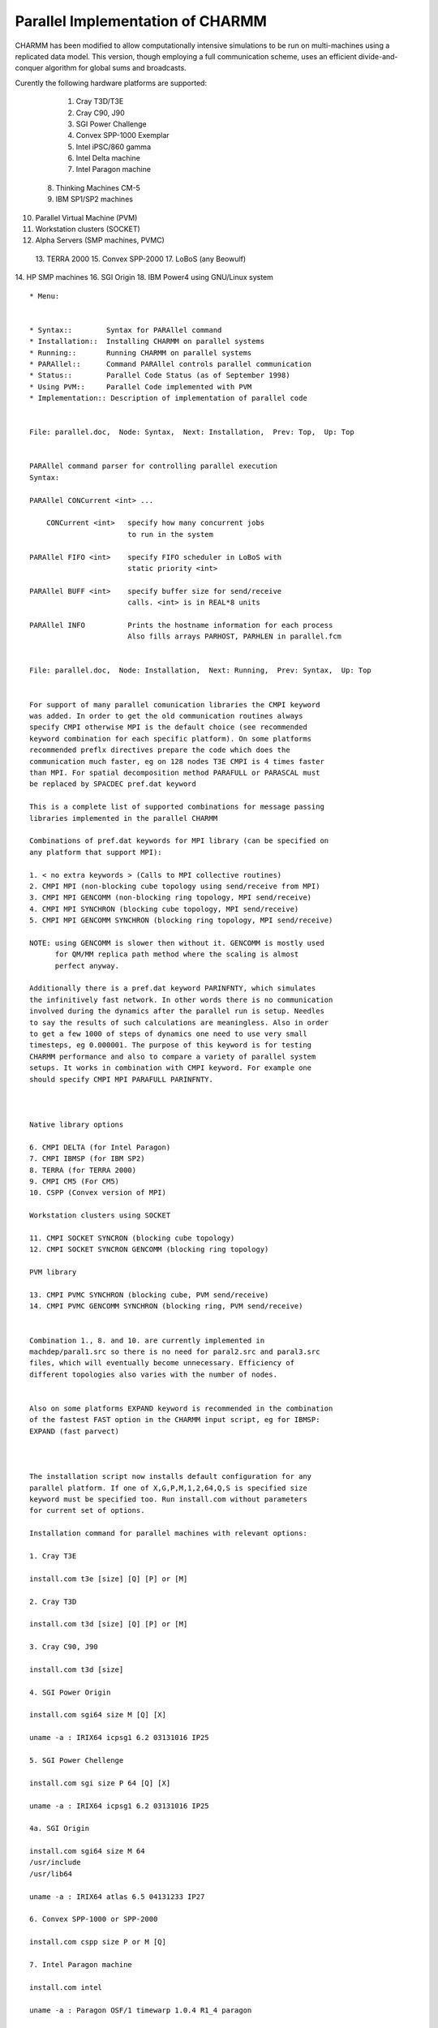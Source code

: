 .. py:module:: parallel

=================================
Parallel Implementation of CHARMM
=================================

CHARMM has been modified to allow computationally intensive simulations
to be run on multi-machines using a replicated data model.  This
version, though employing a full communication scheme, uses an efficient
divide-and-conquer algorithm for global sums and broadcasts.

Curently the following hardware platforms are supported:

  1. Cray T3D/T3E
  2. Cray C90, J90
  3. SGI Power Challenge
  4. Convex SPP-1000 Exemplar
  5. Intel iPSC/860 gamma
  6. Intel Delta machine
  7. Intel Paragon machine
 8. Thinking Machines CM-5
 9. IBM SP1/SP2 machines
10. Parallel Virtual Machine (PVM)
11. Workstation clusters (SOCKET)
12. Alpha Servers (SMP machines, PVMC)
 13. TERRA 2000
 15. Convex SPP-2000
 17. LoBoS (any Beowulf)
14. HP SMP machines
16. SGI Origin
18. IBM Power4 using GNU/Linux system


::

  * Menu:


  * Syntax::        Syntax for PARAllel command
  * Installation::  Installing CHARMM on parallel systems
  * Running::       Running CHARMM on parallel systems
  * PARAllel::      Command PARAllel controls parallel communication
  * Status::        Parallel Code Status (as of September 1998)
  * Using PVM::     Parallel Code implemented with PVM
  * Implementation:: Description of implementation of parallel code

  
  File: parallel.doc,  Node: Syntax,  Next: Installation,  Prev: Top,  Up: Top


  PARAllel command parser for controlling parallel execution
  Syntax:

  PARAllel CONCurrent <int> ...

      CONCurrent <int>   specify how many concurrent jobs
                         to run in the system

  PARAllel FIFO <int>    specify FIFO scheduler in LoBoS with
                         static priority <int>

  PARAllel BUFF <int>    specify buffer size for send/receive
                         calls. <int> is in REAL*8 units

  PARAllel INFO          Prints the hostname information for each process
                         Also fills arrays PARHOST, PARHLEN in parallel.fcm

  
  File: parallel.doc,  Node: Installation,  Next: Running,  Prev: Syntax,  Up: Top


  For support of many parallel comunication libraries the CMPI keyword
  was added. In order to get the old communication routines always
  specify CMPI otherwise MPI is the default choice (see recommended
  keyword combination for each specific platform). On some platforms
  recommended preflx directives prepare the code which does the
  communication much faster, eg on 128 nodes T3E CMPI is 4 times faster
  than MPI. For spatial decomposition method PARAFULL or PARASCAL must
  be replaced by SPACDEC pref.dat keyword

  This is a complete list of supported combinations for message passing
  libraries implemented in the parallel CHARMM

  Combinations of pref.dat keywords for MPI library (can be specified on
  any platform that support MPI):

  1. < no extra keywords > (Calls to MPI collective routines)
  2. CMPI MPI (non-blocking cube topology using send/receive from MPI)
  3. CMPI MPI GENCOMM (non-blocking ring topology, MPI send/receive)
  4. CMPI MPI SYNCHRON (blocking cube topology, MPI send/receive)
  5. CMPI MPI GENCOMM SYNCHRON (blocking ring topology, MPI send/receive)

  NOTE: using GENCOMM is slower then without it. GENCOMM is mostly used
        for QM/MM replica path method where the scaling is almost
        perfect anyway.

  Additionally there is a pref.dat keyword PARINFNTY, which simulates
  the infinitively fast network. In other words there is no communication
  involved during the dynamics after the parallel run is setup. Needles
  to say the results of such calculations are meaningless. Also in order
  to get a few 1000 of steps of dynamics one need to use very small
  timesteps, eg 0.000001. The purpose of this keyword is for testing
  CHARMM performance and also to compare a variety of parallel system
  setups. It works in combination with CMPI keyword. For example one
  should specify CMPI MPI PARAFULL PARINFNTY.



  Native library options

  6. CMPI DELTA (for Intel Paragon)
  7. CMPI IBMSP (for IBM SP2)
  8. TERRA (for TERRA 2000)
  9. CMPI CM5 (For CM5)
  10. CSPP (Convex version of MPI)

  Workstation clusters using SOCKET

  11. CMPI SOCKET SYNCRON (blocking cube topology)
  12. CMPI SOCKET SYNCRON GENCOMM (blocking ring topology)

  PVM library

  13. CMPI PVMC SYNCHRON (blocking cube, PVM send/receive)
  14. CMPI PVMC GENCOMM SYNCHRON (blocking ring, PVM send/receive)


  Combination 1., 8. and 10. are currently implemented in
  machdep/paral1.src so there is no need for paral2.src and paral3.src
  files, which will eventually become unnecessary. Efficiency of
  different topologies also varies with the number of nodes.


  Also on some platforms EXPAND keyword is recommended in the combination
  of the fastest FAST option in the CHARMM input script, eg for IBMSP:
  EXPAND (fast parvect)



  The installation script now installs default configuration for any
  parallel platform. If one of X,G,P,M,1,2,64,Q,S is specified size
  keyword must be specified too. Run install.com without parameters
  for current set of options.

  Installation command for parallel machines with relevant options:

  1. Cray T3E

  install.com t3e [size] [Q] [P] or [M]

  2. Cray T3D

  install.com t3d [size] [Q] [P] or [M]

  3. Cray C90, J90

  install.com t3d [size]

  4. SGI Power Origin

  install.com sgi64 size M [Q] [X]

  uname -a : IRIX64 icpsg1 6.2 03131016 IP25

  5. SGI Power Chellenge

  install.com sgi size P 64 [Q] [X]

  uname -a : IRIX64 icpsg1 6.2 03131016 IP25

  4a. SGI Origin

  install.com sgi64 size M 64
  /usr/include
  /usr/lib64

  uname -a : IRIX64 atlas 6.5 04131233 IP27

  6. Convex SPP-1000 or SPP-2000

  install.com cspp size P or M [Q]

  7. Intel Paragon machine

  install.com intel

  uname -a : Paragon OSF/1 timewarp 1.0.4 R1_4 paragon

  8. IBM SP1/SP2 machines

  install.com ibmsp size [Q]

  uname -a: AIX f1n3 1 4 000104697000

  8a. IBM SP3 machines

  install.com ibmsp3 size [Q]


  9. Generic Parallel Virtual Machine (PVM)

  install.com machine size P

  10. TERRA 2000

  install.com terra size

  11. Workstation clusters

  install.com machine size S [Q] [X]

  12. Alpha Servers (SMP)

  install.com alphamp size M

  13. Cluster of PCs using GNU/Linux OS - Beowulf class of machines

  0. Compile for most 64-bit machines using multilevel parallelism
     in CHARMM (Spring 2009):

     install.com gnu xxlarge x86_64 M +REPDSTR +MSCALE +ASYNC_PME +ALTIX_MPI

  A. Compile for AMD-64 machines in parallel using MPICH-1
     =====================================================

     ./install.com gnu size M MPICH AMD64

     Note, that MPICH must be compiled with -mcmodel=medium


  B. Using RedHat-6.0:
     =================
     Get and instal the official LAM MPI rpm package from
     rpm -i http://www.mpi.nd.edu/downloads/lam/lam-6.31b1-tcp.1.i386.rpm

     install.com gnu size M [Q] [X] # this asks 2 question - answers are:
     /usr/local/lam-6.3-b1/include
     /usr/local/lam-6.3-b1/lib

  C. Using Debian-potato:
     ====================
     One can use g77 with either lam or mpich (preferred)

     install.com gnu size M [Q] [X] # this asks 2 question - answers are:
     /usr/include/lam
     /usr/lib/lam/lib

     or

     install.com gnu size M mpich [Q] [X] # this asks 2 question - answers are:
     /usr/lib/mpich/build/LINUX/ch_p4/include
     /usr/lib/mpich/build/LINUX/ch_p4/lib

  This small performance table executed on a single processor Pentium
  II/450MHz machine might help you to decide which system/compiler is
  best for your needs:

  B1 = 50 steps of MbCO dynamcs + water with spherical cutoffs
  B2 = 25 steps of MbCO dynamcs + water with PM Ewald
  B3 = 10 steps of minimization of QM/MM for alanine

  All timing in seconds of elapsed time on empty machines using the
  above install procedure. (This table was made July 31, 99).

  Benchmark  |  g77/RH-6.0 | g77*/Debian| f2c/Debian | pgf77   | f77/Absoft
  =========================================================================
      B1     |    290.6 s  |   197.6 s  |  211.1 s   | 189.5 s |  196.0 s
  -------------------------------------------------------------------------
      B2     |    223.3 s  |   193.7 s  |  234.6 s   | 199.2 s |  211.3 s
  -------------------------------------------------------------------------
      B3     |     70.5 s  |    64.3 s  |   74.3 s   |  59.8 s |not working
  =========================================================================

  g77*/Debian is the newest g77-2.95 compiler from July 31, 1999. pgf77
  and f77/Absoft are also the most recent versions.

  [NOTE: pgf77 and MPI don't work out of the box. One has to recompile
  MPI library with explicit pgf77 support. Also, these are the findings
  running testcases (July 1999):


         compiler   |  f2c  | g77  | pgf77
         ---------------------------------
         NORMAL T.  |  152  | 152  |  133
         ---------------------------------
         ABNORMAL T.|   26  |  26  |   23
         ---------------------------------
         segm. fault|    4  |   4  |   23
         ---------------------------------
         total #    |  186  | 186  |  186
         ---------------------------------

  The difference between the total and the sum of other numbers is in
  the problems of CHARMM testcases suite.
  ]


  14. IBM Power4 using GNU/Linux system:
  ---------------------------------------

  Obtain the MPICH library from http://ppclinux.ncsa.uiuc.edu

  install.com imblnxmp size M

  Then depending on the system version you might get some "relocation
  truncated..." errors. If this happens, run:

  tool/ibmlnxmp_fixlibs
  cp build/UNX/Makefile_ibmlnxmp_so build/ibmlnxmp/Makefile_ibmlnxmp

  This procedure should produce an executable in exec/ibmlnxmp/charmm

  Additional note:

  Also it is needed to change INTEGER statements in mpif.h file into INTEGER*4


                       -----

  The following keywords in pref.dat are used for parallel CHARMM:

  Machine independent keywords:

  PARALLEL        Needed for parallel version
  SOCKET          If TCP/IP sockets
  PVM             If using PVM library
  PVMC            If using PVM library on some platforms (see below).
  PARAFULL        Currently the only one which works
                  (must be specified)
  PARASCAL        For force decomposition scheme
                  (not ready for general use yet.)
  SPACDEC         For spatial decomposition scheme
                  based on BYCC (BYCC must be specified in nonbond
                  options)
  SYNCHRON        Most of the machines don't do
                  receive and send at the same time
  GENCOMM         Different communication arcitecture.
                  Can run any number of nodes
  MPI             If using MPI parallel library.
                  (point-to-point routines only)
  CMPI            CHARMM implementation of the MPI library.
                  Enables all the old functionality plus some
                  combinations of libraries on the same platform.
  ASYNC_MPI       using CMPI library routines vs MPI in PME.


  Machine specific keywords:

  TERRA
  CM5
  CSPP
  DELTA
  INTEL
  PARAGON
  SHMEM
  CSPPMPI
  T3D
  T3E
  IBMSP
  ALPHAMP
  SGIMP
  ALTIX_MPI   ! also used in generic x86_64 compiles


  
  File: parallel.doc,  Node: Running,  Next: PARAllel,  Prev: Installation Top,  Up: Top

  Running CHARMM on parallel systems

  General note for MPI systems.
  Most MPI systems do not allow rewind of stdin which means charmm input files
  containing "goto" statements would not work if invoked directly
  (this example uses MPICH):
  ~charmm/exec/gnu/charmm -p4wd . -p4pg file < my.inp > my.out [charmm options]

  The workaround is simple:
  ~charmm/exec/gnu/charmm -p4wd . -p4pg file < my.stdin > my.out ZZZ=my.inp [charmm options]

  where the file my.stdin just streams to the real inputfile:
  * Stream to real file given as ZZZ=filename on commandline. Note that the filename
  * cannot consist of a mixture of upper- and lower-case letters.
  *
  stream @ZZZ
  stop

    1. Cray  T3D (Cray-PVM)

            ~charmm/exec/t3d/charmm24 -npes 256 < input_file > output_file &

       The same command may be used in a batch script but without `&'.
       Example using batch:

            #QSUB -lM 16Mw
            #QSUB -lT 600:00
            #QSUB -mb -me
            #QSUB -l mpp_p=32
            #QSUB -l mpp_t=600:00
            #QSUB -q mpp
            setenv MPP_NPES 32
            ~charmm/exec/t3d/charmm24 < Input_file > output_file

       Preflx directives required: T3D UNIX PARALLEL PARAFULL
       Additional preflx directives recommended: PVM or MPI

    2. Cray  T3E (Cray-PVM)

       CHARMM can be run on either a single processor or in parallel on the T3E.
       Single processor runs are useful for small analysis jobs and other tasks
       that are not amenable to parallel processing. The syntax for a single
       pe run is:
           charmm24 < filename.inp >& filename.out [&]
       Large CHARMM jobs should be run in parallel using the queue system.
       The syntax for a parallel run is:

          mpprun -n# charmm24 < filename.inp >& filename.out [&]
          (here # is the desired number of pe's)

       The same command may be used in a batch script but without `&'.

       Example using batch:
            #QSUB -lM 16Mw
            #QSUB -lT 600:00
            #QSUB -mb -me
            #QSUB -l mpp_p=32
            #QSUB -q mpp
            mpprun -n 32 charmm24 < Input_file > output_file

       Preflx directives required: T3E UNIX PARALLEL PARAFULL
       Additional preflx directives recommended: EXPAND(fast off)
                                                 and either PVM or MPI

       Optimization Notes:
       T3E users should use the PBOUND command for simulations of periodic
       systems.  The pbound command optimizes non-bonded list-generation and
       computations on parallel machines such as the T3E, giving significantly
       better performance for parallel applications using simple perodic
       boundary conditions. Note that the pbound command is currently
       implemented only for scalar architectures such as the T3D and T3E.


    3. Cray C90, J90 (Cray-PVM)

       No info yet

    4. SGI Power Challenge (PVM)

            pvm
            quit

            setenv NTPVM 16 (or NTPVM=16 ; export NTPVM)
            ~charmm/exe/sgi/charmm24 <input_file >output_file &

       Preflx directives required: SGI UNIX PARALLEL PARAFULL CMPI PVMC SGIMP
       Additional preflx directives recommended: EXPAND(fast off)
       Alternative, but not tested yet: SGI UNIX PARALLEL PARAFULL

       [NOTE: This is old: MPI is preffered over this. Installation
              similar to Linux, see above]

    5. Convex SPP-1000 Exemplar

       With PVM
            (see below for information setting up a PVM Hostfile)
            mpa -sc <name_of_subcomplex> /bin/csh
            setenv PVM_ROOT /usr/convex/pvm
            /usr/lib/pvm/pvm
            quit

            ~/pvm3/bin/CSPP/charmm24 -n 16  <input_file >output_file &
            ~charmm/exe/cspp/charmm24 <input_file >output_file &

       Which subcomplexes are available check with the scm utility.

       (For information on how to set up a PVM hostfile see *note 1: Using PVM.)
       Preflx directives required: CSPP UNIX PARALLEL PARAFULL PVM HPUX
       SYNCHRON (GENCOMM)

       Note: The first time that you build CHARMM with PVM specify the P option
       with install.com.  You will be asked for the location of the PVM include
       files and libraries. If these do not change and you do not reconstruct the
       Makefiles, you do not have to specify this option each time you run
       install.com.

       With MPI

            mpa -DATA -STACK -sc <name_of_subcomplex> \
            ~charmm/exe/cspp/charmm24 -np <n> <input_file >output_file &
       Where <n> is the number of processors to use.
       There are two environmanet variables that can be set:
            setenv MPI_GLOBMEMSIZE  <m>
       where <m> is the size of the shared memory region on each hypernode
       in bytes.  The default is 16MB.
       And:
            setenv MPI_TOPOLOGY <i>,<j>,<k>,<l>,...
       where <i>, <j>, <k>, <l>, ... are the number of tasks on each hypernode.
       The sum must equal the number of processors specified with -np on the
       command line.  This is optional the default behavior is generally what
       you want.  If you are using a sub-complex with more than one hypernode,
       use may want to include '-node 0' after mpa to keep the 0th process
       on the 0th hypernode of the sub-complex.

       Preflx directives required: CSPP UNIX PARALLEL PARAFULL HPUX
       MPI CSPPMPI

       The CSPPMPI directive specifies the use of extensions in the Convex
       MPI implementation. This directive is optional. Use of the MPI
       directive alone will result in a fully MPI Standard compliant program,
       albeit with a loss of performance.

       Note: The first time that you build CHARMM with MPI specify the M option
       with install.com.  You will be asked for the location of the MPI include
       files and libraries. If these do not change and you do not reconstruct the
       Makefiles, you do not have to specify this option each time you run
       install.com.

    6. Intel gamma

       Because the fortran compiler on the Intel gamma does not know how
       to rewind the redirected input file the program uses charmm.inp
       file name from current working directory. The script for running
       CHARMM should look like the following example:

            cp input_file.inp charmm.inp
            getcube -t128 > output_file
            load ~charmm/exec/intel/charmm24
            waitcube

       Preflx directives required: INTEL UNIX PARALLEL PARAFULL

    7. Intel Delta

            mexec "-t(32,16)" ~charmm/exec/intel/charmm23<input_file>output_file&

       Preflx directives required: INTEL UNIX DELTA PARALLEL PARAFULL

    8. Intel Paragon

            ~charmm/exec/intel/charmm23 -sz 64 <input_file >output_file &

       Preflx directives required: INTEL UNIX PARAGON PARALLEL PARAFULL

    9. CM-5

            ~charmm/exec/cm5/charmm23 <input_file >output_file &

       Preflx directives required:CM5 UNIX PARALLEL PARAFULL

   10. IBM SP2 or SP1

            setenv MP_RESD yes
            setenv MP_PULSE 0
            setenv MP_RMPOOL 1
            setenv MP_EUILIB us
            setenv MP_INFOLEVEL  0
            poe ~charmm/exec/ibmsp/charmm24 -hfile nodes -procs 64 <input >output

       See `man poe'  for details.

       Preflx directives required:IBMSP UNIX PARALLEL PARAFULL
       Additional preflx directives recommended: EXPAND(fast parvect)

   11. PVM

            pvm
            add host host1
            add host host2
            quit
            setenv NTPVM 3
            ~/pvm3/bin/SGI5/charmm24 <input_file >output_file&

       Preflx directives required: machine_type UNIX PARALLEL CMPI PVM
       PARAFULL SYNCHRON

   12. Linux clusters (Beowulf)

       MPICH: (MPICH doesn't need to be installed on compute nodes)

       ~charmm/exec/gnu/charmm -p4wd . -p4pg file < input > output [charmm options]

       where file is:
       host1 0
       host2 1 ~charmm/exec/gnu/charmm
       host3 1 ~charmm/exec/gnu/charmm
       etc.

              [NOTE: host1 can be the same as host2, host3, etc. for
                     SMP]

       LAM: (Every node has to have LAM installed!!)

       lamboot -v hostfile
       mpirun -O -c2c -w schema < input >output

       where schema is a file:
       ~charmm/exec/gnu/charmm n0 -- [charmm options]
       ~charmm/exec/gnu/charmm n1 -- [charmm options]
       ~charmm/exec/gnu/charmm n2 -- [charmm options]
       etc.

       and hostfile is:
       host1
       host2
       host3
       etc.

   13. PARALLEL VERSION OF CHARMM23 ON WORKSTATION CLUSTERS

       Preflx directives required: machine_type UNIX PARALLEL CMPI SOCKET
       PARAFULL SYNCHRON

       Currently the code runs on HP, DEC alpha, and IBM RS/6000
       machines. This has been tested.  The rest of UNIX world should run
       too without any changes as long as the following is true:

       Assumptions for cluster environment:

       Before you run CHARMM with SOCKET library you have to define some
       environment variables.  If you define nothing then CHARMM will
       run in a scalar mode, i.e.  default is one node run.

       PWD

       The program supports three shells: bash (Bourne Again SHell), ksh
       (Korn Shell) and tcsh, which is available from anonymous ftp. The
       only difference from csh on which CHARMM makes assumption is
       definition of variable PWD. This variable is correctly defined in
       all of the above three shells by default, while using csh it has
       to be defined by the user. Variable PWD points to the current
       working directory. If some other directory is requested the PWD
       environment variable may be changed appropriately. The program
       can figure out current working directory by itself but there are
       problems in some NFS environments, because home directory names
       can vary on different machines.( PWD is always defined correctly
       by shell which supports it ) So csh may sometimes cause
       problems. Using csh the cd command may be redefined so that it
       always defines also PWD. This is done with something like: alias
       cd 'chdir \!*; setenv PWD $cwd ' in the ~/.cshrc file.

       If you get an error which looks something like nonexistent
       directory then define PWD variable directly.

       [NIH specific (for HPUX):
       If you want to use tcsh as your login shell you may run the
       following command:
            runall chsh username /usr/local/bin/tcsh

       runall is a script which runs the command on the whole cluster of
       machines it is on /usr/local/bin at NIH.  ]

       NODEx

       In order to run CHARMM on more then one node environment variables
       NODE0, NODE1, ...,  NODEn have to be defined.

       Example for a 4 node run:

            setenv NODE0 par0
            setenv NODE1 par1
            setenv NODE2 par2
            setenv NODE3 par4

            charmm < input_file > output_file 1:parameter1 2:parameter2 ...

       "par0,par1,par2,.." are the names of the machines in the local
       network.  There is no requirement that all machines should be of
       the same type. There is nothing in the program to adjust for
       unequal load balance so all nodes will follow the slowest one. In
       near future we may implement dynamic load balance method based on
       actual time required.

       The assumption here is that the node from where CHARMM program is
       started is always NODE0!

       Setup for your login environment

       In order to run CHARMM in parallel you have to be able to rlogin to
       any of the nodes defined in NODEx environment variables. Before you
       run CHARMM check this out:

       rlogin $NODE1

       if it doesn't ask you for Password then you are OK. If it asks for
       Password then put a line like this:
            machine_name user_name

            in your ~/.rhosts file, with 600 permission.

       [NIH specific:
       How to submit job to HP.

       Currently we have assigned machines par0, par1, par2, and par4 to
       work in parallel. You may use script
       /usr/local/bin/charmm23.parallel and submit it to par0. Example:

       submit par0 charmm23.parallel <input_file >output_file ^D

       To construct your own parallel scripts look at
       /usr/local/bin/charmm23.parallel ]

       In the input scripts

       Everything should work, but avoid usage of IOLEV and PRNLEV in your
       parallel scripts.



  
  File: parallel.doc,  Node: PARAllel,  Next: Status,  Prev: Running,  Up: Top

  Syntax:

  PARAllel { FIFO       int                            }
           { BUFFer     int                            }
           { CONCurrent int  [ COUNT int  MAXI int ]   }


  Description:

  FIFO specifies priority for the Linux kernel FIFO scheduling
  scheme. Larger number means higher priority. Zero is for the default
  scheduling scheme.

  BUFFer specifies the size of the sending and receiving buffer for the
  MPI send/receive calls. It is in Real*8 units.

  CONCurrent specifies the number of independent CHARMM jobs within a
  single parallel run. If COUNt=0 it turns on the interleaving
  communication between the 2 groups, ie one group is performing
  communication while the other is doing calculation at the same
  time. Interleaving stops after MAXI steps of dynamics.

  Example:

  The following example performs interleaving between 2 jobs. The total
  number of nodes allocated has to be even. The input for job 1 has to
  be in the file with the name 1.input and for job 2 in 2.input.

  * This input script runs 2 separate jobs
  *

  paral conc 2 count 0 maxi 102 ! 1.input & 2.input are currently
                                ! hardwired into paral1.src


  
  File: parallel.doc,  Node: Status,  Prev: PARAllel,  Up: Top, Next: Using PVM

  Parallel Code Status (as of July 2003)

  NOTE: c31a1 test directory contains 276 testcases. Out of these 22
  cannot stop the execution by themself. 8 tests end with the ABNORMAL
  termination and 246 with NORMAL termination, which of course this
  doesn't guarantee that the method is working in parallel.

  The following table is the result of this testing.



  The symbol ++ indicates that parallel code development is underway.

  -----------------------------------------------------

  Fully parallel and functional features:

       Energy evaluation

       ENERgy, GETE, SKIPE, ENERgy ACE

       MINImization (CONJ,NRPH,ABNR,POWEL,TN)

       DYNAmics (leap frog integrator)

       HBOND

       BLOCK

       CRYSTAL (all)

       IMAGES

       INTEraction energy

       CONStraints (SHAKE,HARM,IC,DIHEdral,FIX,NOE,RESD,LONEPAIR)

       ANAL (energy partition)

       NBONds (generic)

       EWALD

       PME

       PERT

       GAMESS (ab initio part)

       TEST FIRST, SECOND

       REPLICA

       TREK

       EEF1

       IMCUBES (bycb)

       FSSHK   (fast non-vector shake)

       GENBORN

       GBBLOCK

       GRID

       HMCM

       BYCC

       TSM

       TMD

       GRAPE

       HQBM

       PSSP

       ADUMB

       MTS

       SSBP

       DRUDE

       VV2

       LONEPAIR

       QCHEM

       GAMESSUK

       RPATH

       QUB

       FACTS

  -----------------------------------------------------

  Functional, but nonparallel code in the parallel version (no speedup):
  ( ** indicates that these can be very computationally intensive and are
  not recommended on parallel systems)

       VIBRAN  **

       CORREL **(Except for the energy time series evaluation, which is
       parallel)

       READ, WRITE, and PRINT (I/O in general)

             NOTE:
             always protect prnlev ...
             with
             if ?mynode .eq. 0 then prnlev ...

       CORMAN commands
              COPY, ORIENT, CONVERT, SURFACE,
              CONTACT, VOLUME, LSQP, RGYR

       HBUIld **

       IC (internal coordinate commands)

       SCALar commands

       CONStraints (setup, DROPlet, SBOUnd)

       Miscellaneous commands

       GENErate, PATCh, DELEte, JOIN, RENAme, IMPAtch (all PSF
       modification commands)

       MERGE

       QUANtum **  ++

       QUICk

       REWInd (not fully supported on the Intel)

       SOLANA

       SELECT

       DEFINE

       MONITOR

       TEST

       CMDPAR and flow control

       PATH

       RXNCOR

       Commandline parameters (where supported by compiler)

       RISM

       ZMAT

       AUTOGEN

       CALC

       BOUND

       HELIX

       WHAM

       GRAPHICS

       UMBRELLA

       SBOUNDARY

       PBEQ  ++

       GSBP

  -----------------------------------------------------

  Nonfunctional code in parallel version:

       ANAL (table generation)

       DYNAmics (old integrator, NOSE integrator, 4D)

       MMFP

       TRAVEL

       VIBRAN (quasi, crystal)

       BLOCK FREE

       COOR COVARIANCE

       ST2 waters

       NMR

       DIMB

       ECONT

       PULL

       CFTI

       LUP

       GALGOR

       BYCU

       MC

       4D DYNA

       SCPISM

  -----------------------------------------------------

  Untested Features (we don't know if it works or not):
       ANALysis

       MOLVIB  (minor problems with I/O - hangs the job)

       PRESsure (the command)

       RMSD

       MBOND

       MMFF

       SHAPES

       CLUSTER


  
  File: parallel.doc, Node: Using PVM, Prev: Status, Up: Top, Next: Implementation


  Note:   Currently one should specify the absolute path to the pvm include
          files and the pvm library files.  This is done because PVM installation
          is not currently standard.  During installation, through use of
          install.com, you are asked to specify these paths.


  Convex PVM

  This version runs using PVM (Parallel Virtual Machine) versions 3.2.6 and
  higher. To run:

      1. create hostfile - as in the example below:

         #host file
         puma0 dx=/usr/lib/pvm/pvmd3 ep=/chem/sfleisch/c24a2/exec/cspp

         The first field (puma0) is the hostname of the machine.  The dx= field
         is the absolute path to the PVM daemon, pvmd3. This includes the
         filename, pvmd3.  The last field, ep= is the search path for find the
         executable when the tasks are spawned. This can be a colon (:) separated
         string for searching multiple directories. The PVM system can be
         monitored using the console program, pvm.  It has some useful commands:

             conf   list machines in the virtual machine.
             ps -a  list the tasks that are running.
             help   list the commands.
             quit   exit the console program without killing the daemon.
             halt   kill everything that is running and the daemon and exit
                    the console program.


      2. Run the PVM daemon, pvmd3:

             pvmd3 hostfile &

      3. Run the program e.g.:

         /chem/sfleisch/c24a2/exec/cspp/charmm -n <ncpu> <input_file >output_file
  &

         where -n <ncpu> indicates how many pvm controlled processes to run

      4. Halt the daemon. See above.

  The Convex Exemplar PVM implementation uses shared memory via the System V
  IPC routines, shmget and shemat.

  Generic PARALLEL PVM version for workstation clusters

  Preflx directives required: <MACHTYPE> UNIX SCALAR CMPI PVM PARALLEL
                                                         PARAFULL SYNCHRON

  Where <MACHTYPE> is the workstation you are compiling on, e.g.,
  HPUX, ALPHA, etc.

  Note:   Currently one must specify the absolute path to the pvm include
          files and the pvm library files.  This is done because PVM installation
          is not currently standard.  During installation, through use of
          install.com, you are asked to spceify these paths.

  This version runs using PVM (Parallel Virtual Machine) versions 3.2.6 and
  higher. To run:

    1. create hostfile - as in the example below:

       #host file
       boa0 dx=/usr/lib/pvm/pvmd3 ep=/cb/manet1/c24a2/exec/hpux
       boa1 dx=/usr/lib/pvm/pvmd3 ep=/cb/manet1/c24a2/exec/hpux
       boa2 dx=/usr/lib/pvm/pvmd3 ep=/cb/manet1/c24a2/exec/hpux
       boa3 dx=/usr/lib/pvm/pvmd3 ep=/cb/manet1/c24a2/exec/hpux

       The first field (boa0, etc) is the hostname of the machine. The dx= field
       is the absolute path to the PVM daemon, pvmd3. This includes the
       filename, pvmd3.  The last field, ep= is the search path for find the
       executable when the tasks are spawned. This can be a colon (:) separated
       string for searching multiple directories. The PVM system can be
       monitored using the console program, pvm.  It has some useful commands:

             conf   list machines in the virtual machine.
             ps -a  list the tasks that are running.
             help   list the commands.
             quit   exit the console program without killing the daemon.
             halt   kill everything that is running and the daemon and exit
                    the console program.


    2. Run the PVM daemon, pvmd3:

             pvmd3 hostfile &

    3. Run the program e.g.:

         /cb/manet1/c24a2/exec/hpux/charmm -n <ncpu> <input_file >output_file &

         where -n <ncpu> indicates how many pvm controlled processes to run

    4. Halt the daemon. See above.

  
  File: parallel.doc, Node: Implementation, Prev: Using PVM, Up: Top, Next: Top

  Implementation notes.
  =====================

  Currently the support for parallel machines in CHARMM is implemented
  in three levels. The topmost level is the collection of subroutines
  which are called from CHARMM itself. These subroutines are implemented
  in paral1.src. They are:

  VDGSUM  - vector distributed global sum [MPI_REDUCE_SCATTER]
  VDGBR   - vector distributed global broadcast [MPI_ALLGATHERV]
  GCOMB   - Global combine (sum) [MPI_ALLREDUCE]
  VDGBRE  - vector distributed global broadcast (one vector only) [MPI_ALLGATHERV]
  PSNDC   - Broadcast character array from node 0. [MPI_BROADCAST]
  PSND4   - Broadcast integer array from node 0. [MPI_BROADCAST]
  PSND8   - Broadcast real*8 array from node 0. [MPI_BROADCAST]
  PSYNC   - Barrier [MPI_BARRIER]
  PARFIN  - Close the parallel setup [MPI_Finalize]
  PARSTRT - Start and setup for parallel
  PARCMD  - PARAllel command parser

  The above routines then by default call the MPI equivalents as
  indicated above. Since the current status of MPI implementations is
  not efficient on most of the parallel platforms we still maintain the
  CHARMM implementation of MPI chosen by CMPI preflx keyword in pref.dat
  file. Besides the choice of standard MPI library and CMPI there are
  other choices available in paral1.src for the vendor specific
  libraries which have similar functionality as MPI library. Currently
  these are CSPP and TERRA options. So in short paral1.src is a place
  where one decides which library will be used for global parallel
  communication, such as global sum and others. It may also decide on
  machine specific libraries if they differ from MPI, but provide the
  same functionality (TERRA example).

  For the users of MPI library there are always two possibilities:

  1. Don't specify anything except PARALLEL PARAFULL in pref.dat and use
     global communication as implemented in MPI.

  2. Specify PARALLEL PARAFULL CMPI MPI and use the efficient global
     communication algorithms implemented the paral2.src and paral3.src,
     where only two primitive MPI calls are used: send and recieve. This
     choice is currently the preferred one on most of the systems
     especially for users of MPICH and its derivatives.

  Once CMPI keyword is specified the routines in paral1.src call
  another set of routines implemented in the paral2.src source file. The
  purpose of routines in this layer is to decide on which topology will
  be chosen for a given parallel system. Possible choices are:

  1. recursive halving sutable for hypercube or switched networks. This
     is the default selection.

  2. ring topology suitable for ring networks or any other where non
     power of two number of processors is selected. This is selected at
     compile time with the keyword GENCOMM in pref.dat.

  3. mesh topology for two dimensional mesh network connection, also
     sometimes works the best with FAT tree topology. Selected by
     DELTA in pref.dat.

  4. Each of the topology is by default implemented using send/receive
     routine which is capable of receiving data from the other processor
     while sending to it at the same time. If this is not supported by
     the hardware one can choose SYNCHRON keyword in pref.dat.

  All of the above topologies are then implemented in paral3.src file
  for a variety of parallel systems.

  I/O requirements for the new code
  =================================

  Each fortran WRITE statement has to be protected by PRNLEV, for
  example:

        IF(PRNLEV.GT.2) WRITE(OUTU,55) CALLNAME,N,INBLOX(NATOM)

  instead of just simply:

        WRITE(OUTU,55) CALLNAME,N,INBLOX(NATOM)


  READ statements are a little bit more complicated and they are
  controled by IOLEV. Example:

        IF(IOLEV.GT.0) THEN
           READ(UNIT)(X(I),Y(I),Z(I),I=1,NATOM)
        ENDIF
  ##IF PARALLEL
        CALL PSEND8(X,NATOM)
        CALL PSEND8(Y,NATOM)
        CALL PSEND8(Z,NATOM)
  ##ENDIF

  Any further information can be obtained from milan@cmm.ki.si.
  See also the current parallel performance table at:
  http://arg.cmm.ki.si/parallel/summary.html

